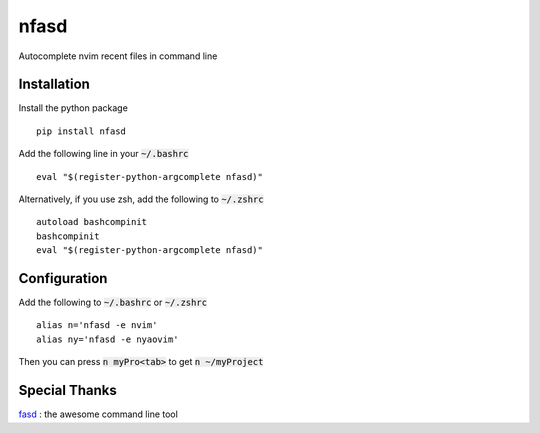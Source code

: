nfasd
=====

Autocomplete nvim recent files in command line

Installation
------------
Install the python package
:: 
    pip install nfasd

Add the following line in your :code:`~/.bashrc`
::
    eval "$(register-python-argcomplete nfasd)"

Alternatively, if you use zsh, add the following to :code:`~/.zshrc`
::
    autoload bashcompinit
    bashcompinit
    eval "$(register-python-argcomplete nfasd)"

Configuration
-------------

Add the following to :code:`~/.bashrc` or :code:`~/.zshrc`
:: 
    alias n='nfasd -e nvim'
    alias ny='nfasd -e nyaovim'

Then you can press :code:`n myPro<tab>`
to get :code:`n ~/myProject`

Special Thanks
--------------
`fasd <https://github.com/clvv/fasd>`_ : the awesome command line tool
